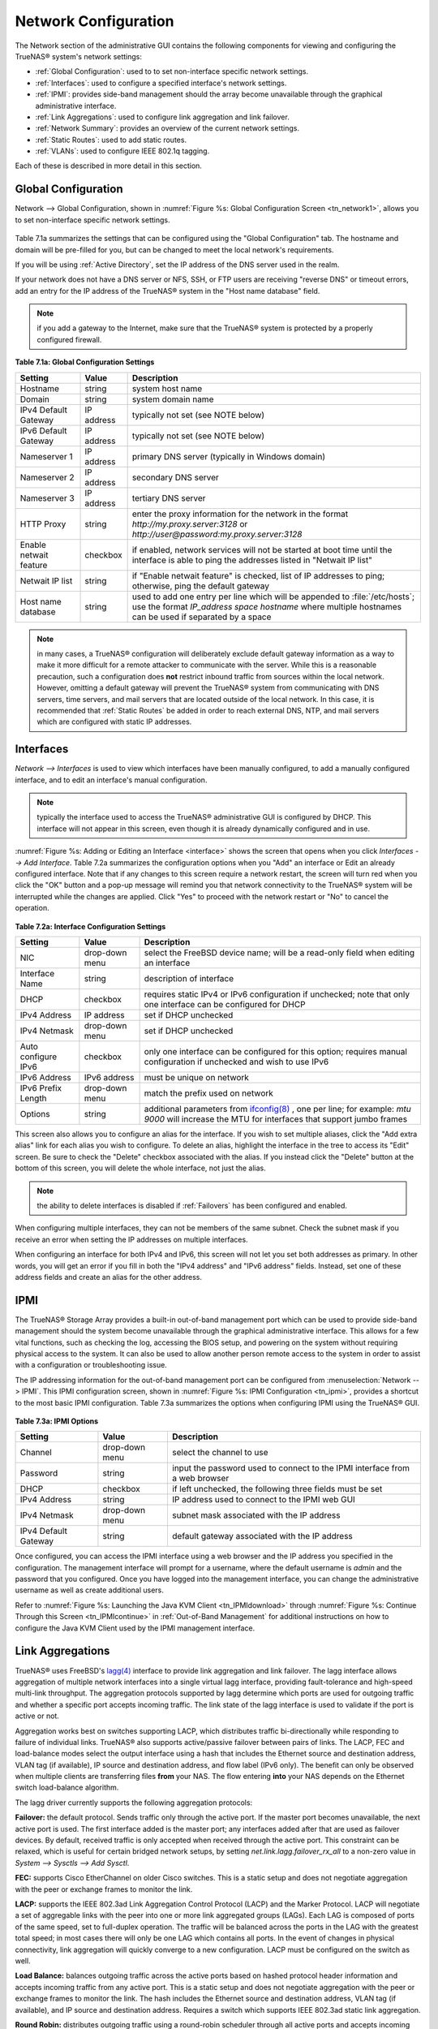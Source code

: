 .. index:: Network Configuration

.. _Network Configuration:

Network Configuration
=====================

The Network section of the administrative GUI contains the following components for viewing and configuring the TrueNAS® system's network settings:

*   :ref:`Global Configuration`: used to to set non-interface specific network settings.

*   :ref:`Interfaces`: used to configure a specified interface's network settings.

*   :ref:`IPMI`: provides side-band management should the array become unavailable through the graphical administrative interface.

*   :ref:`Link Aggregations`: used to configure link aggregation and link failover.

*   :ref:`Network Summary`: provides an overview of the current network settings.

*   :ref:`Static Routes`: used to add static routes.

*   :ref:`VLANs`: used to configure IEEE 802.1q tagging.

Each of these is described in more detail in this section.

.. index:: Global Configuration

.. _Global Configuration:

Global Configuration
--------------------

Network --> Global Configuration, shown in :numref:`Figure %s: Global Configuration Screen <tn_network1>`, allows you to set non-interface specific network settings.

.. _tn_network1:

.. figure:: images/tn_network1.png

Table 7.1a summarizes the settings that can be configured using the "Global Configuration" tab. The hostname and domain will be pre-filled for you,
but can be changed to meet the local network's requirements.

If you will be using :ref:`Active Directory`, set the IP address of the DNS server used in the realm.

If your network does not have a DNS server or NFS, SSH, or FTP users are receiving "reverse DNS" or timeout errors, add an entry for the IP address of the
TrueNAS® system in the "Host name database" field.

.. note:: if you add a gateway to the Internet, make sure that the TrueNAS® system is protected by a properly configured firewall.

**Table 7.1a: Global Configuration Settings**

+------------------------+------------+----------------------------------------------------------------------------------------------------------------------+
| Setting                | Value      | Description                                                                                                          |
|                        |            |                                                                                                                      |
+========================+============+======================================================================================================================+
| Hostname               | string     | system host name                                                                                                     |
|                        |            |                                                                                                                      |
+------------------------+------------+----------------------------------------------------------------------------------------------------------------------+
| Domain                 | string     | system domain name                                                                                                   |
|                        |            |                                                                                                                      |
+------------------------+------------+----------------------------------------------------------------------------------------------------------------------+
| IPv4 Default Gateway   | IP address | typically not set (see NOTE below)                                                                                   |
|                        |            |                                                                                                                      |
+------------------------+------------+----------------------------------------------------------------------------------------------------------------------+
| IPv6 Default Gateway   | IP address | typically not set (see NOTE below)                                                                                   |
|                        |            |                                                                                                                      |
+------------------------+------------+----------------------------------------------------------------------------------------------------------------------+
| Nameserver 1           | IP address | primary DNS server (typically in Windows domain)                                                                     |
|                        |            |                                                                                                                      |
+------------------------+------------+----------------------------------------------------------------------------------------------------------------------+
| Nameserver 2           | IP address | secondary DNS server                                                                                                 |
|                        |            |                                                                                                                      |
+------------------------+------------+----------------------------------------------------------------------------------------------------------------------+
| Nameserver 3           | IP address | tertiary DNS server                                                                                                  |
|                        |            |                                                                                                                      |
+------------------------+------------+----------------------------------------------------------------------------------------------------------------------+
| HTTP Proxy             | string     | enter the proxy information for the network in the format *http://my.proxy.server:3128* or                           |
|                        |            | *http://user@password:my.proxy.server:3128*                                                                          |
|                        |            |                                                                                                                      |
+------------------------+------------+----------------------------------------------------------------------------------------------------------------------+
| Enable netwait feature | checkbox   | if enabled, network services will not be started at boot time until the interface is able to ping the addresses      |
|                        |            | listed in "Netwait IP list"                                                                                          |
|                        |            |                                                                                                                      |
+------------------------+------------+----------------------------------------------------------------------------------------------------------------------+
| Netwait IP list        | string     | if "Enable netwait feature" is checked, list of IP addresses to ping; otherwise, ping the default gateway            |
|                        |            |                                                                                                                      |
+------------------------+------------+----------------------------------------------------------------------------------------------------------------------+
| Host name database     | string     | used to add one entry per line which will be appended to :file:`/etc/hosts`; use the format                          |
|                        |            | *IP_address space hostname* where multiple hostnames can be used if separated by a space                             |
|                        |            |                                                                                                                      |
+------------------------+------------+----------------------------------------------------------------------------------------------------------------------+


.. note:: in many cases, a TrueNAS® configuration will deliberately exclude default gateway information as a way to make it more difficult for a remote
   attacker to communicate with the server. While this is a reasonable precaution, such a configuration does **not** restrict inbound traffic from sources
   within the local network. However, omitting a default gateway will prevent the TrueNAS® system from communicating with DNS servers, time servers, and mail
   servers that are located outside of the local network. In this case, it is recommended that :ref:`Static Routes` be added in order to reach external DNS,
   NTP, and mail servers which are configured with static IP addresses.

.. index::Interfaces:

.. _Interfaces:

Interfaces
----------

`Network --> Interfaces` is used to view which interfaces have been manually configured, to add a manually configured interface, and to edit an interface's
manual configuration.

.. note:: typically the interface used to access the TrueNAS® administrative GUI is configured by DHCP. This interface will not appear in this screen, even
   though it is already dynamically configured and in use.

:numref:`Figure %s: Adding or Editing an Interface <interface>` shows the screen that opens when you click `Interfaces --> Add Interface`. Table 7.2a summarizes the configuration options
when you "Add" an interface or Edit an already configured interface. Note that if any changes to this screen require a network restart, the screen will turn red when you
click the "OK" button and a pop-up message will remind you that network connectivity to the TrueNAS® system will be interrupted while the changes are
applied. Click "Yes" to proceed with the network restart or "No" to cancel the operation.

.. _interface:

.. figure:: images/interface.png

**Table 7.2a: Interface Configuration Settings**

+---------------------+----------------+---------------------------------------------------------------------------------------------------------------------+
| Setting             | Value          | Description                                                                                                         |
|                     |                |                                                                                                                     |
+=====================+================+=====================================================================================================================+
| NIC                 | drop-down menu | select the FreeBSD device name; will be a read-only field when editing an interface                                 |
|                     |                |                                                                                                                     |
+---------------------+----------------+---------------------------------------------------------------------------------------------------------------------+
| Interface Name      | string         | description of interface                                                                                            |
|                     |                |                                                                                                                     |
+---------------------+----------------+---------------------------------------------------------------------------------------------------------------------+
| DHCP                | checkbox       | requires static IPv4 or IPv6 configuration if unchecked; note that only one interface can be configured for DHCP    |
|                     |                |                                                                                                                     |
+---------------------+----------------+---------------------------------------------------------------------------------------------------------------------+
| IPv4 Address        | IP address     | set if DHCP unchecked                                                                                               |
|                     |                |                                                                                                                     |
+---------------------+----------------+---------------------------------------------------------------------------------------------------------------------+
| IPv4 Netmask        | drop-down menu | set if DHCP unchecked                                                                                               |
|                     |                |                                                                                                                     |
+---------------------+----------------+---------------------------------------------------------------------------------------------------------------------+
| Auto configure IPv6 | checkbox       | only one interface can be configured for this option; requires manual configuration if unchecked and wish to use    |
|                     |                | IPv6                                                                                                                |
|                     |                |                                                                                                                     |
+---------------------+----------------+---------------------------------------------------------------------------------------------------------------------+
| IPv6 Address        | IPv6 address   | must be unique on network                                                                                           |
|                     |                |                                                                                                                     |
+---------------------+----------------+---------------------------------------------------------------------------------------------------------------------+
| IPv6 Prefix Length  | drop-down menu | match the prefix used on network                                                                                    |
|                     |                |                                                                                                                     |
+---------------------+----------------+---------------------------------------------------------------------------------------------------------------------+
| Options             | string         | additional parameters from                                                                                          |
|                     |                | `ifconfig(8) <http://www.freebsd.org/cgi/man.cgi?query=ifconfig>`_                                                  |
|                     |                | , one per line; for example: *mtu 9000* will increase the MTU for interfaces that support jumbo frames              |
|                     |                |                                                                                                                     |
+---------------------+----------------+---------------------------------------------------------------------------------------------------------------------+


This screen also allows you to configure an alias for the interface. If you wish to set multiple aliases, click the "Add extra alias" link for each alias you
wish to configure. To delete an alias, highlight the interface in the tree to access its "Edit" screen. Be sure to check the "Delete" checkbox associated with
the alias. If you instead click the "Delete" button at the bottom of this screen, you will delete the whole interface, not just the alias.

.. note:: the ability to delete interfaces is disabled if :ref:`Failovers` has been configured and enabled.

When configuring multiple interfaces, they can not be members of the same subnet. Check the subnet mask if you receive an error when setting the IP addresses
on multiple interfaces.

When configuring an interface for both IPv4 and IPv6, this screen will not let you set both addresses as primary. In other words, you will get an error if you
fill in both the "IPv4 address" and "IPv6 address" fields. Instead, set one of these address fields and create an alias for the other address.

.. index::IPMI

.. _IPMI:

IPMI
----

The TrueNAS® Storage Array provides a built-in out-of-band management port which can be used to provide side-band management should the system become
unavailable through the graphical administrative interface. This allows for a few vital functions, such as checking the log, accessing the BIOS setup, and
powering on the system without requiring physical access to the system. It can also be used to allow another person remote access to the system in order to
assist with a configuration or troubleshooting issue.

The IP addressing information for the out-of-band management port can be configured from :menuselection:`Network --> IPMI`. This IPMI configuration screen, shown in
:numref:`Figure %s: IPMI Configuration <tn_ipmi>`, provides a shortcut to the most basic IPMI configuration. Table 7.3a summarizes the options when configuring IPMI using the TrueNAS®
GUI.

.. _tn_ipmi:

.. figure:: images/tn_ipmi.png

**Table 7.3a: IPMI Options**

+----------------------+----------------+-----------------------------------------------------------------------------+
| **Setting**          | **Value**      | **Description**                                                             |
|                      |                |                                                                             |
|                      |                |                                                                             |
+======================+================+=============================================================================+
| Channel              | drop-down menu | select the channel to use                                                   |
|                      |                |                                                                             |
+----------------------+----------------+-----------------------------------------------------------------------------+
| Password             | string         | input the password used to connect to the IPMI interface from a web browser |
|                      |                |                                                                             |
+----------------------+----------------+-----------------------------------------------------------------------------+
| DHCP                 | checkbox       | if left unchecked, the following three fields must be set                   |
|                      |                |                                                                             |
+----------------------+----------------+-----------------------------------------------------------------------------+
| IPv4 Address         | string         | IP address used to connect to the IPMI web GUI                              |
|                      |                |                                                                             |
+----------------------+----------------+-----------------------------------------------------------------------------+
| IPv4 Netmask         | drop-down menu | subnet mask associated with the IP address                                  |
|                      |                |                                                                             |
+----------------------+----------------+-----------------------------------------------------------------------------+
| IPv4 Default Gateway | string         | default gateway associated with the IP address                              |
|                      |                |                                                                             |
+----------------------+----------------+-----------------------------------------------------------------------------+


Once configured, you can access the IPMI interface using a web browser and the IP address you specified in the configuration. The management interface will
prompt for a username, where the default username is *admin* and the password that you configured. Once you have logged into the management interface, you can
change the administrative username as well as create additional users.

Refer to :numref:`Figure %s: Launching the Java KVM Client <tn_IPMIdownload>` through :numref:`Figure %s: Continue Through this Screen <tn_IPMIcontinue>` in
:ref:`Out-of-Band Management` for additional instructions on how to configure the Java KVM Client used by the IPMI management interface.

.. index::Link Aggregations

.. _Link Aggregations:

Link Aggregations
-----------------

TrueNAS® uses FreeBSD's
`lagg(4) <http://www.freebsd.org/cgi/man.cgi?query=lagg>`_ interface to provide link aggregation and link failover. The lagg interface allows aggregation of
multiple network interfaces into a single virtual lagg interface, providing fault-tolerance and high-speed multi-link throughput. The aggregation protocols
supported by lagg determine which ports are used for outgoing traffic and whether a specific port accepts incoming traffic. The link state of the lagg
interface is used to validate if the port is active or not.

Aggregation works best on switches supporting LACP, which distributes traffic bi-directionally while responding to failure of individual links. TrueNAS® also
supports active/passive failover between pairs of links. The LACP, FEC and load-balance modes select the output interface using a hash that includes the
Ethernet source and destination address, VLAN tag (if available), IP source and destination address, and flow label (IPv6 only). The benefit can only be
observed when multiple clients are transferring files **from** your NAS. The flow entering
**into** your NAS depends on the Ethernet switch load-balance algorithm.

The lagg driver currently supports the following aggregation protocols:

**Failover:** the default protocol. Sends traffic only through the active port. If the master port becomes unavailable, the next active port is used. The
first interface added is the master port; any interfaces added after that are used as failover devices. By default, received traffic is only accepted when
received through the active port. This constraint can be relaxed, which is useful for certain bridged network setups, by setting
*net.link.lagg.failover_rx_all* to a non-zero value in `System --> Sysctls --> Add Sysctl`.

**FEC:** supports Cisco EtherChannel on older Cisco switches. This is a static setup and does not negotiate aggregation with the peer or exchange frames to
monitor the link.

**LACP:** supports the IEEE 802.3ad Link Aggregation Control Protocol (LACP) and the Marker Protocol. LACP will negotiate a set of aggregable links with the
peer into one or more link aggregated groups (LAGs). Each LAG is composed of ports of the same speed, set to full-duplex operation. The traffic will be
balanced across the ports in the LAG with the greatest total speed; in most cases there will only be one LAG which contains all ports. In the event of changes
in physical connectivity, link aggregation will quickly converge to a new configuration. LACP must be configured on the switch as well.

**Load Balance:** balances outgoing traffic across the active ports based on hashed protocol header information and accepts incoming traffic from any active
port. This is a static setup and does not negotiate aggregation with the peer or exchange frames to monitor the link. The hash includes the Ethernet source
and destination address, VLAN tag (if available), and IP source and destination address. Requires a switch which supports IEEE 802.3ad static link aggregation.

**Round Robin:** distributes outgoing traffic using a round-robin scheduler through all active ports and accepts incoming traffic from any active port. This
mode can cause unordered packet arrival at the client. This has a side effect of limiting throughput as reordering packets can be CPU intensive on the client.
Requires a switch which supports IEEE 802.3ad static link aggregation.

**None:** this protocol disables any traffic without disabling the lagg interface itself.

.. note:: when using LACP, verify that the switch is configured for active LACP as passive LACP is not supported.

Considerations When Using LACP, MPIO, NFS, or ESXi
~~~~~~~~~~~~~~~~~~~~~~~~~~~~~~~~~~~~~~~~~~~~~~~~~~

LACP bonds Ethernet connections in order to improve bandwidth. For example, four physical interfaces can be used to create one mega interface. However, it
cannot increase the bandwidth for a single conversation. It is designed to increase bandwidth when multiple clients are simultaneously accessing the same 
system.

LACP reads the sender and receiver IP addresses and, if they are deemed to belong to the same TCP connection, always sends the packet over the same interface
to ensure that TCP does not need to reorder packets. This makes LACP ideal for load balancing many simultaneous TCP connections, but does nothing for
increasing the speed over one TCP connection.

MPIO operates at the iSCSI protocol level. For example, if you create four IP addresses and there are four simultaneous TCP connections, MPIO will send the
data over all available links. When configuring MPIO, make sure that the IP addresses on the interfaces are configured to be on separate subnets with
non-overlapping netmasks or configure static routes to do point-to-point communication. Otherwise, all packets will pass through one interface.

LACP and other forms of link aggregation generally do not work well with virtualization solutions. In a virtualized environment, consider the use of iSCSI
MPIO through the creation of iSCSI :ref:`Portals`. This allows an iSCSI initiator to recognize multiple links to a target, utilizing them for increased
bandwidth or redundancy. This `how-to <https://fojta.wordpress.com/2010/04/13/iscsi-and-esxi-multipathing-and-jumbo-frames//>`_
contains instructions for configuring MPIO on ESXi.

NFS does not understand MPIO. Therefore, you will need one fast interface since creating an iSCSI portal will not improve bandwidth when using NFS. LACP does
not work well to increase the bandwidth for point-to-point NFS (one server and one client). LACP is a good solution for link redundancy or for one server and
many clients.

Creating a Link Aggregation
~~~~~~~~~~~~~~~~~~~~~~~~~~~

**Before** creating a link aggregation, double-check that no interfaces have been manually configured in `Network --> Interfaces --> View Interfaces`. If any
configured interfaces exist, delete them as 
**lagg creation will fail if any interfaces are manually configured**.

:numref:`Figure %s: Creating a lagg Interface <lagg4>` shows the configuration options when adding a lagg interface using `Network --> Link Aggregations --> Create Link Aggregation`.

.. _lagg4:

.. figure:: images/lagg.png

Select the desired "Protocol Type", highlight the interface(s) to associate with the lagg device, and click the "OK" button.

Once the lagg device has been created, click its entry to enable its "Edit", "Delete", and "Edit Members" buttons.

After creating the lagg interface, set the IP address manually or with DHCP and save. The connection to the web interface may be temporarily lost at this
point, as the network is restarted. You may also have to change your switch settings to communicate through the new lagg interface, and, if the IP address was
set manually, you may have to manually enter a default gateway from the console setup menu option in order to get access into the GUI through the new lagg
interface.

If you click the "Edit" button for a lagg, you can set the configuration options described in Table 7.4a.

**Table 7.4a: Configurable Options for a lagg**

+---------------------+----------------+----------------------------------------------------------------------------------+
| **Setting**         | **Value**      | **Description**                                                                  |
|                     |                |                                                                                  |
|                     |                |                                                                                  |
+=====================+================+==================================================================================+
| NIC                 | string         | read-only as automatically assigned next available numeric ID                    |
|                     |                |                                                                                  |
+---------------------+----------------+----------------------------------------------------------------------------------+
| Interface Name      | string         | by default same as device (NIC) name, can be changed to a more descriptive value |
|                     |                |                                                                                  |
+---------------------+----------------+----------------------------------------------------------------------------------+
| DHCP                | checkbox       | check if the lagg device gets its IP address info from DHCP server               |
|                     |                |                                                                                  |
+---------------------+----------------+----------------------------------------------------------------------------------+
| IPv4 Address        | string         | mandatory if DHCP is left unchecked                                              |
|                     |                |                                                                                  |
+---------------------+----------------+----------------------------------------------------------------------------------+
| IPv4 Netmask        | drop-down menu | mandatory if DHCP is left unchecked                                              |
|                     |                |                                                                                  |
+---------------------+----------------+----------------------------------------------------------------------------------+
| Auto configure IPv6 | checkbox       | check only if DHCP server available to provide IPv6 address info                 |
|                     |                |                                                                                  |
+---------------------+----------------+----------------------------------------------------------------------------------+
| IPv6 Address        | string         | optional                                                                         |
|                     |                |                                                                                  |
+---------------------+----------------+----------------------------------------------------------------------------------+
| IPv6 Prefix Length  | drop-down menu | required if input IPv6 address                                                   |
|                     |                |                                                                                  |
+---------------------+----------------+----------------------------------------------------------------------------------+
| Options             | string         | additional                                                                       |
|                     |                | `ifconfig(8) <http://www.freebsd.org/cgi/man.cgi?query=ifconfig>`_               |
|                     |                | options                                                                          |
|                     |                |                                                                                  |
+---------------------+----------------+----------------------------------------------------------------------------------+


This screen also allows you to configure an alias for the lagg interface. If you wish to set multiple aliases, click the "Add extra Alias" link for each alias
you wish to configure.

If you click the "Edit Members" button, click the entry for a member, then click its "Edit" button, you can set the configuration options summarized in Table
7.4b.

**Table 7.4b: Configuring a Member Interface**

+----------------------+----------------+------------------------------------------------------------------------------------------------+
| **Setting**          | **Value**      | **Description**                                                                                |
|                      |                |                                                                                                |
|                      |                |                                                                                                |
+======================+================+================================================================================================+
| LAGG Interface group | drop-down menu | select the member interface to configure                                                       |
|                      |                |                                                                                                |
+----------------------+----------------+------------------------------------------------------------------------------------------------+
| LAGG Priority Number | integer        | order of selected interface within the lagg; configure a failover to set the master            |
|                      |                | interface to 0 and the other interfaces to 1, 2, etc.                                          |
|                      |                |                                                                                                |
+----------------------+----------------+------------------------------------------------------------------------------------------------+
| LAGG Physical NIC    | drop-down menu | physical interface of the selected member                                                      |
|                      |                |                                                                                                |
+----------------------+----------------+------------------------------------------------------------------------------------------------+
| Options              | string         | additional parameters from                                                                     |
|                      |                | `ifconfig(8) <http://www.freebsd.org/cgi/man.cgi?query=ifconfig>`_                             |
|                      |                |                                                                                                |
+----------------------+----------------+------------------------------------------------------------------------------------------------+


.. note:: options can be set at either the lagg level (using the "Edit" button) or the individual parent interface level (using the "Edit Members" button).
   Typically, changes are made at the lagg level as each interface member will inherit from the lagg. If you instead configure the interface level, you will
   have to repeat the configuration for each interface within the lagg. However, some lagg options can only be set by editing the interface. For instance, the
   MTU of a lagg is inherited from the interface. To set an MTU on a lagg, set all the interfaces to the same MTU.

To see if the link aggregation is load balancing properly, run the following command from :ref:`Shell`::

 systat -ifstat

More information about this command can be found at
`systat(1) <http://www.freebsd.org/cgi/man.cgi?query=systat>`_.

.. index::Network Summary

.. _Network Summary:

Network Summary
---------------

`Network --> Network Summary` allows you to quickly view the addressing information of every configured interface. For each interface name, the configured
IPv4 and IPv6 address(es), DNS server(s), and default gateway will be displayed.

.. index::Static Routes

.. _Static Routes:

Static Routes
-------------

By default, no static routes are defined on the TrueNAS® system. Should you need a static route to reach portions of your network, add the route using
`Network --> Static Routes --> Add Static Route`, shown in :numref:`Figure %s: Adding a Static Route <static>`.

.. _static:

.. figure:: images/static.png

The available options are summarized in Table 7.6a.

**Table 7.6a: Static Route Options**

+---------------------+-----------+-------------------------------------+
| **Setting**         | **Value** | **Description**                     |
|                     |           |                                     |
|                     |           |                                     |
+=====================+===========+=====================================+
| Destination network | integer   | use the format *A.B.C.D/E* where    |
|                     |           | *E* is the CIDR mask                |
|                     |           |                                     |
+---------------------+-----------+-------------------------------------+
| Gateway             | integer   | input the IP address of the gateway |
|                     |           |                                     |
+---------------------+-----------+-------------------------------------+
| Description         | string    | optional                            |
|                     |           |                                     |
+---------------------+-----------+-------------------------------------+


If you add any static routes, they will show in "View Static Routes". Click a route's entry to access its "Edit" and "Delete" buttons.

.. index::VLANs

.. _VLANs:

VLANs
-----

TrueNAS® uses FreeBSD's
`vlan(4) <http://www.freebsd.org/cgi/man.cgi?query=vlan>`_
interface to demultiplex frames with IEEE 802.1q tags. This allows nodes on different VLANs to communicate through a layer 3 switch or router. A vlan
interface must be assigned a parent interface and a numeric VLAN tag. A single parent can be assigned to multiple vlan interfaces provided they have different
tags. If you click `Network --> VLANs --> Add VLAN`, you will see the screen shown in :numref:`Figure %s: Adding a VLAN <vlan1>`.

.. note:: VLAN tagging is the only 802.1q feature that is implemented.

.. _vlan1:

.. figure:: images/vlan.png

Table 7.7a summarizes the configurable fields.

**Table 7.7a: Adding a VLAN**

+-------------------+----------------+---------------------------------------------------------------------------------------------------+
| Setting           | Value          | Description                                                                                       |
|                   |                |                                                                                                   |
+===================+================+===================================================================================================+
| Virtual Interface | string         | use the format *vlanX* where                                                                      |
|                   |                | *X* is a number representing a vlan interface not currently being used as a parent                |
|                   |                |                                                                                                   |
+-------------------+----------------+---------------------------------------------------------------------------------------------------+
| Parent Interface  | drop-down menu | usually an Ethernet card connected to a properly configured switch port; if using a newly created |
|                   |                | lagg device, it will not appear in the drop-down until the system is rebooted                     |
|                   |                |                                                                                                   |
+-------------------+----------------+---------------------------------------------------------------------------------------------------+
| VLAN Tag          | integer        | number between 1 and 4095 which matches a numeric tag set up in the switched network              |
|                   |                |                                                                                                   |
+-------------------+----------------+---------------------------------------------------------------------------------------------------+
| Description       | string         | optional                                                                                          |
|                   |                |                                                                                                   |
+-------------------+----------------+---------------------------------------------------------------------------------------------------+


The parent interface of a vlan has to be up, but it can have an IP address or it can be unconfigured, depending upon the requirements of the VLAN
configuration. This makes it difficult for the GUI to do the right thing without trampling the configuration. To remedy this, after adding the VLAN, go to
`Network --> Interfaces --> Add Interface`. Select the parent interface from the NIC drop-down menu and in the "Options" field, type
:command:`up`. This will bring up the parent interface. If an IP address is required, it can be configured using the rest of the options in the "Add
Interface" screen.

.. warning:: creating a vlan will cause network connectivity to be interrupted and, if :ref:`Failovers` has been configured, a failover event. Accordingly, the GUI will provide a warning
   and an opportunity to cancel the vlan creation.